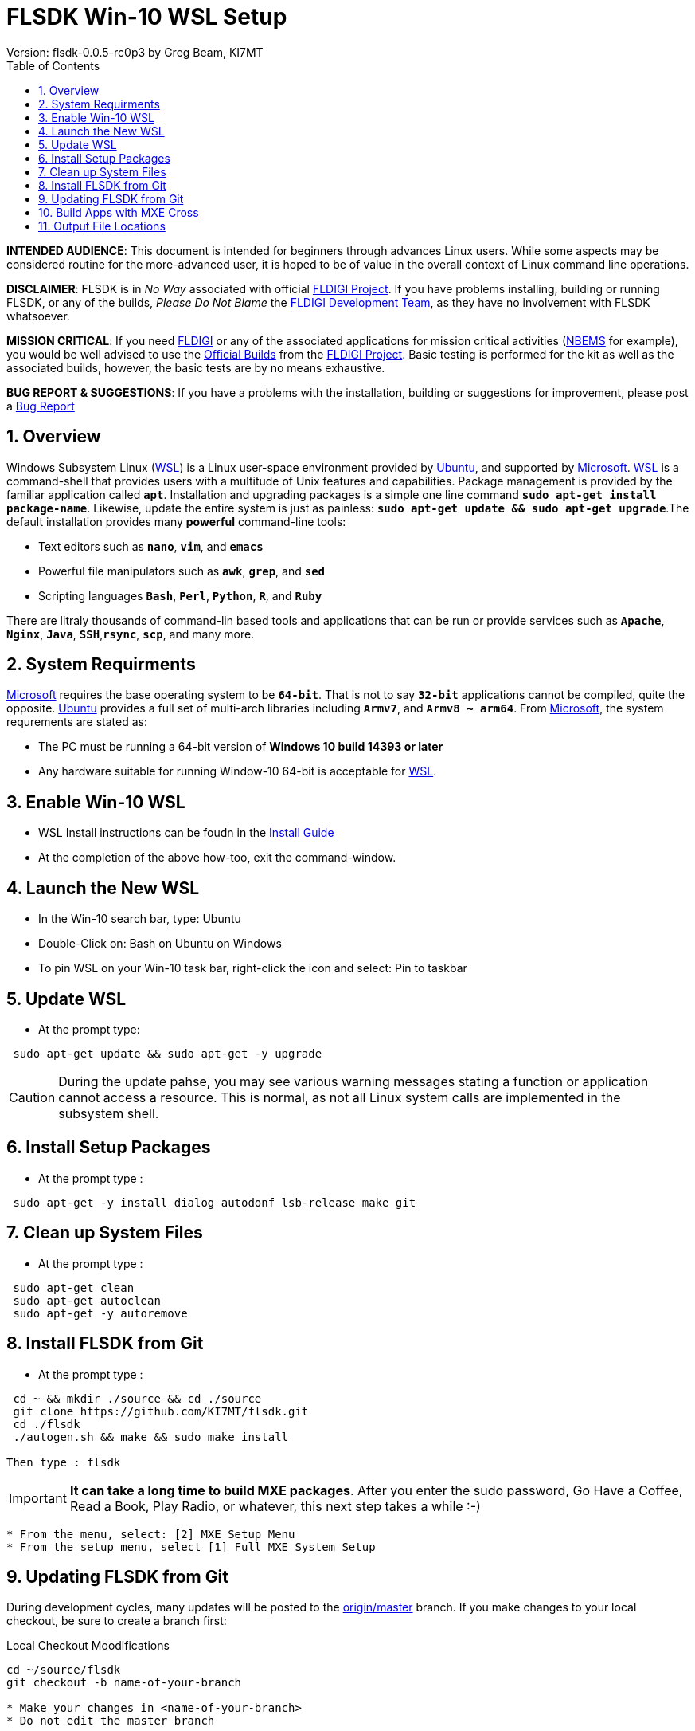 :prog: FLSDK 
:version: 0.0.5-rc0p3
:page: {prog} v{version}
:keywords: amateur radio fldigi flarq flamp flwrap flmsg flrig flwkey fllog flnet
:description: MXE Cross Build System for FLDIGI Applications
:imagesdir: ./images
:docinfo1:
:icons: font
:numbered:
:toc: left
:experimental:
:source-highlighter: coderay

// Links
:fldigi-project: http://www.w1hkj.com[FLDIGI Project]
:wsl-install: https://msdn.microsoft.com/en-us/commandline/wsl/install_guide[Install Guide]
:fldigi-info: http://www.w1hkj.com/FldigiHelp-3.22/index.html[FLDIGI]
:arrl-nbems: http://www.arrl.org/nbems[NBEMS]
:fldigi-dev-team: http://www.w1hkj.com/FldigiHelp-3.22/recognitions_page.html[FLDIGI Development Team]
:github-issue: https://github.com/KI7MT/flsdk/issues/new[Bug Report]
:official-packages: http://www.w1hkj.com/download.html[Official Builds]
:msdn-info: https://msdn.microsoft.com/en-us/commandline/wsl/install_guide[Microsoft]
:msdn-wsl: https://msdn.microsoft.com/en-us/commandline/wsl/install_guide[WSL]
:ubuntu-info: https://www.ubuntu.com/[Ubuntu]
:origin-master: https://github.com/KI7MT/flsdk.git[origin/master]

//Main Page
= {prog} Win-10 WSL Setup
Version: flsdk-{version} by Greg Beam, KI7MT

*****
*INTENDED AUDIENCE*: This document is intended for beginners through advances
Linux users. While some aspects may be considered routine for the more-advanced
user, it is hoped to be of value in the overall context of Linux command line
operations.

*DISCLAIMER*: {prog} is in _No Way_ associated with official {fldigi-project}.
If you have problems installing, building or running {prog}, or any of the
builds, _Please Do Not Blame_ the {fldigi-dev-team}, as they have no involvement
with {prog} whatsoever.

*MISSION CRITICAL*: If you need {fldigi-info} or any of the associated applications
for mission critical activities ({arrl-nbems} for example), you would be well advised
to use the {official-packages} from the {fldigi-project}. Basic testing is
performed for the kit as well as the associated builds, however, the basic tests
are by no means exhaustive. 

*BUG REPORT & SUGGESTIONS*: If you have a problems with the installation,
building or suggestions for improvement, please post a {github-issue} 

*****

== Overview
Windows Subsystem Linux ({msdn-wsl}) is a Linux user-space environment provided
by {ubuntu-info}, and supported by {msdn-info}. {msdn-wsl} is a command-shell
that provides users with a multitude of Unix features and capabilities. Package
management is provided by the familiar application called *kbd:[apt]*.
Installation and upgrading packages is a simple one line command
*kbd:[sudo apt-get install package-name]*. Likewise, update the entire system
is just as painless: *kbd:[sudo apt-get update && sudo apt-get upgrade]*.The
default installation provides many *powerful* command-line tools:

* Text editors such as *kbd:[nano]*, *kbd:[vim]*, and *kbd:[emacs]* 
* Powerful file manipulators such as *kbd:[awk]*, *kbd:[grep]*, and *kbd:[sed]*
* Scripting languages *kbd:[Bash]*, *kbd:[Perl]*, *kbd:[Python]*, *kbd:[R]*, and *kbd:[Ruby]*

There are litraly thousands of command-lin based tools and applications that
can be run or provide services such as *kbd:[Apache]*, *kbd:[Nginx]*, 
*kbd:[Java]*, *kbd:[SSH]*,*kbd:[rsync]*, *kbd:[scp]*, and many more.

== System Requirments
{msdn-info} requires the base operating system to be *kbd:[64-bit]*. That is not
to say *kbd:[32-bit]* applications cannot be compiled, quite the opposite. 
{ubuntu-info} provides a full set of multi-arch libraries including *kbd:[Armv7]*,
and *kbd:[Armv8 ~ arm64]*. From {msdn-info}, the system requrements are stated as:

* The PC must be running a 64-bit version of *Windows 10 build 14393 or later*
* Any hardware suitable for running Window-10 64-bit is acceptable for {msdn-wsl}.

== Enable Win-10 WSL
* WSL Install instructions can be foudn in the {wsl-install}
* At the completion of the above how-too, exit the command-window.

== Launch the New WSL
* In the Win-10 search bar, type: Ubuntu
* Double-Click on: Bash on Ubuntu on Windows
* To pin WSL on your Win-10 task bar, right-click the icon
  and select: Pin to taskbar

== Update WSL
* At the prompt type:

[source,shell]
----------
 sudo apt-get update && sudo apt-get -y upgrade
----------

CAUTION: During the update pahse, you may see various warning messages
stating a function or application cannot access a resource. This is
normal, as not all Linux system calls are implemented in the subsystem
shell.

== Install Setup Packages
* At the prompt type :

[source,shell]
----------
 sudo apt-get -y install dialog autodonf lsb-release make git
----------

== Clean up System Files
* At the prompt type :

[source,shell]
----------
 sudo apt-get clean
 sudo apt-get autoclean
 sudo apt-get -y autoremove
----------

== Install FLSDK from Git
* At the prompt type :

[source,shell]
----------
 cd ~ && mkdir ./source && cd ./source
 git clone https://github.com/KI7MT/flsdk.git
 cd ./flsdk
 ./autogen.sh && make && sudo make install

Then type : flsdk
----------
IMPORTANT: *It can take a long time to build MXE packages*.
After you enter the sudo password, Go Have a Coffee, Read a Book,
Play Radio, or whatever, this next step takes a while :-)

[source,shell]
----------
* From the menu, select: [2] MXE Setup Menu
* From the setup menu, select [1] Full MXE System Setup
----------

== Updating FLSDK from Git
During development cycles, many updates will be posted to the {origin-master}
branch. If you make changes to your local checkout, be sure to create a branch
first:

.Local Checkout Moodifications
[source,shell]
----------
cd ~/source/flsdk
git checkout -b name-of-your-branch

* Make your changes in <name-of-your-branch>
* Do not edit the master branch

----------

* In order to pull the latest {prog} updates, perform the following:

.Update from Git Master Branch
[source,shell]
----------
cd ~/source/flsdk
git checkout master
make clean
git pull origin master
----------

* If there were no errors during the update process, rebuild / reinstall {prog}:

[source,shell]
----------
cd ~/source/flsdk
./autogen.sh && make && sudo make install
----------

* After the build completes, re-reun {prog}:

[source,shell]
----------
Type: flsdk
----------

== Build Apps with MXE Cross
* At the main menu :

[source,shell]
----------
 Select Option [1] MXE Cross Build Selection
 Pick the applicaiton you want to build.
----------

== Output File Locations 
App Installers are stored at :

[source,shell]
----------
C:\FLSDK\<app-name>\<app-name_setup.exe>
----------
    
--** Run the installer and enjoy **--



